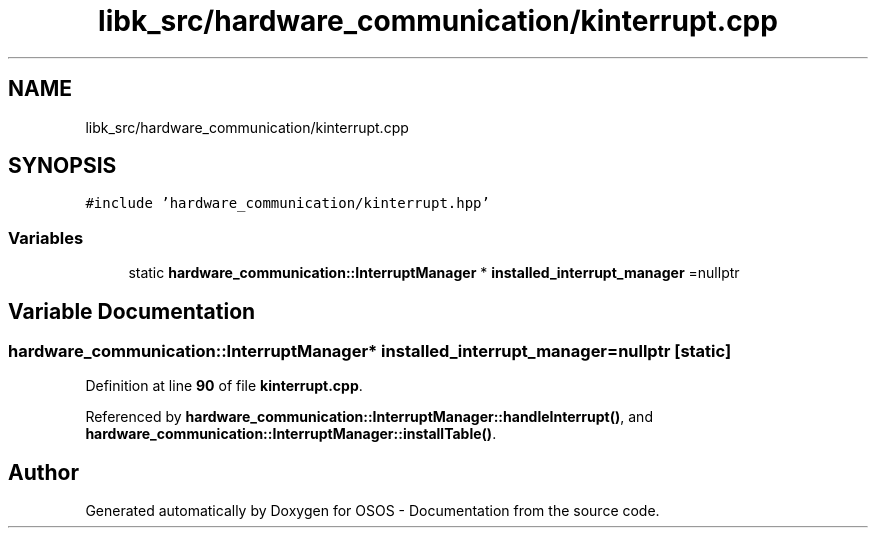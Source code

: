 .TH "libk_src/hardware_communication/kinterrupt.cpp" 3 "Fri Oct 24 2025 00:21:12" "OSOS - Documentation" \" -*- nroff -*-
.ad l
.nh
.SH NAME
libk_src/hardware_communication/kinterrupt.cpp
.SH SYNOPSIS
.br
.PP
\fC#include 'hardware_communication/kinterrupt\&.hpp'\fP
.br

.SS "Variables"

.in +1c
.ti -1c
.RI "static \fBhardware_communication::InterruptManager\fP * \fBinstalled_interrupt_manager\fP =nullptr"
.br
.in -1c
.SH "Variable Documentation"
.PP 
.SS "\fBhardware_communication::InterruptManager\fP* installed_interrupt_manager =nullptr\fC [static]\fP"

.PP
Definition at line \fB90\fP of file \fBkinterrupt\&.cpp\fP\&.
.PP
Referenced by \fBhardware_communication::InterruptManager::handleInterrupt()\fP, and \fBhardware_communication::InterruptManager::installTable()\fP\&.
.SH "Author"
.PP 
Generated automatically by Doxygen for OSOS - Documentation from the source code\&.

